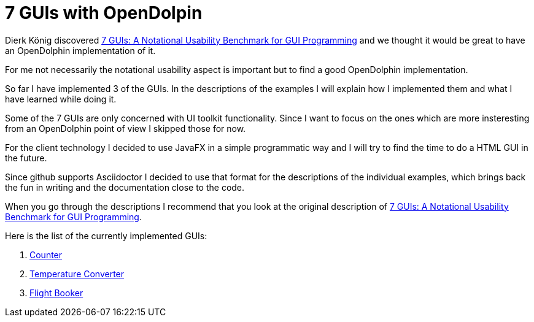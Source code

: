 = 7 GUIs with OpenDolpin

Dierk König discovered https://github.com/eugenkiss/7guis/wiki[7 GUIs: A Notational Usability Benchmark for GUI Programming]
and we thought it would be great to have an OpenDolphin implementation of it.

For me not necessarily the notational usability aspect is important but to find a good OpenDolphin implementation.

So far I have implemented 3 of the GUIs. In the descriptions of the examples I will explain
how I implemented them and what I have learned while doing it.

Some of the 7 GUIs are only concerned with UI toolkit functionality.
Since I want to focus on the ones which are more insteresting from an OpenDolphin point of view I skipped those for now.

For the client technology I decided to use JavaFX in a simple programmatic way and
I will try to find the time to do a HTML GUI in the future.

Since github supports Asciidoctor I decided to use that format for the descriptions of the individual examples,
which brings back the fun in writing and the documentation close to the code.


When you go through the descriptions I recommend that you look at the original description of
https://github.com/eugenkiss/7guis/wiki[7 GUIs: A Notational Usability Benchmark for GUI Programming].

Here is the list of the currently implemented GUIs:

. link:01_counter[Counter]
. link:02_temperature_converter[Temperature Converter]
. link:03_flight_booker[Flight Booker]
